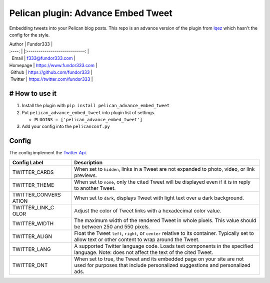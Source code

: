 Pelican plugin: Advance Embed Tweet
===================================

Embedding tweets into your Pelican blog posts. This repo is an advance
version of the plugin from
`lqez <https://github.com/lqez/pelican-embed-tweet>`__ which hasn't the
config for the style.

| Author \| Fundor333 \|
| :----: \| \|:-----------------------------: \|
|   Email \| f333@fundor333.com \|
| Homepage \| https://www.fundor333.com \|
|  Github \| https://github.com/fundor333 \|
|  Twitter \| https://twitter.com/fundor333 \|

# How to use it
---------------

1. Install the plugin with ``pip install pelican_advance_embed_tweet``
2. Put ``pelican_advance_embed_tweet`` into plugin list of settings.

   -  ``PLUGINS = ['pelican_advance_embed_tweet']``

3. Add your config into the ``pelicanconf.py``

Config
------

The config implement the `Twitter
Api <https://dev.twitter.com/web/embedded-tweets/parameters>`__.

+----------+-----------------------------------------------------------------+
| **Config | **Description**                                                 |
| Label**  |                                                                 |
+==========+=================================================================+
| TWITTER\ | When set to ``hidden``, links in a Tweet are not expanded to    |
| _CARDS   | photo, video, or link previews.                                 |
+----------+-----------------------------------------------------------------+
| TWITTER\ | When set to ``none``, only the cited Tweet will be displayed    |
| _THEME   | even if it is in reply to another Tweet.                        |
+----------+-----------------------------------------------------------------+
| TWITTER\ | When set to ``dark``, displays Tweet with light text over a     |
| _CONVERS | dark background.                                                |
| ATION    |                                                                 |
+----------+-----------------------------------------------------------------+
| TWITTER\ | Adjust the color of Tweet links with a hexadecimal color value. |
| _LINK\_C |                                                                 |
| OLOR     |                                                                 |
+----------+-----------------------------------------------------------------+
| TWITTER\ | The maximum width of the rendered Tweet in whole pixels. This   |
| _WIDTH   | value should be between 250 and 550 pixels.                     |
+----------+-----------------------------------------------------------------+
| TWITTER\ | Float the Tweet ``left``, ``right``, or ``center`` relative to  |
| _ALIGN   | its container. Typically set to allow text or other content to  |
|          | wrap around the Tweet.                                          |
+----------+-----------------------------------------------------------------+
| TWITTER\ | A supported Twitter language code. Loads text components in the |
| _LANG    | specified language. Note: does not affect the text of the cited |
|          | Tweet.                                                          |
+----------+-----------------------------------------------------------------+
| TWITTER\ | When set to true, the Tweet and its embedded page on your site  |
| _DNT     | are not used for purposes that include personalized suggestions |
|          | and personalized ads.                                           |
+----------+-----------------------------------------------------------------+
